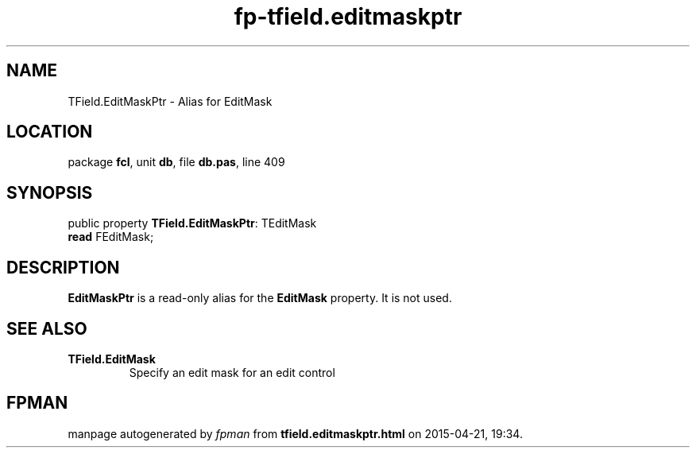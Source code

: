 .\" file autogenerated by fpman
.TH "fp-tfield.editmaskptr" 3 "2014-03-14" "fpman" "Free Pascal Programmer's Manual"
.SH NAME
TField.EditMaskPtr - Alias for EditMask
.SH LOCATION
package \fBfcl\fR, unit \fBdb\fR, file \fBdb.pas\fR, line 409
.SH SYNOPSIS
public property \fBTField.EditMaskPtr\fR: TEditMask
  \fBread\fR FEditMask;
.SH DESCRIPTION
\fBEditMaskPtr\fR is a read-only alias for the \fBEditMask\fR property. It is not used.


.SH SEE ALSO
.TP
.B TField.EditMask
Specify an edit mask for an edit control

.SH FPMAN
manpage autogenerated by \fIfpman\fR from \fBtfield.editmaskptr.html\fR on 2015-04-21, 19:34.

